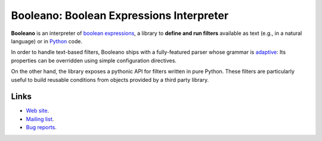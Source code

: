 Booleano: Boolean Expressions Interpreter
=========================================

**Booleano** is an interpreter of `boolean expressions
<http://en.wikipedia.org/wiki/Boolean_expression>`_, a library to **define
and run filters** available as text (e.g., in a natural language) or in
`Python <http://python.org/>`_ code.

In order to handle text-based filters, Booleano ships with a fully-featured
parser whose grammar is `adaptive
<http://en.wikipedia.org/wiki/Adaptive_grammar>`_: Its properties
can be overridden using simple configuration directives.

On the other hand, the library exposes a pythonic API for filters written
in pure Python. These filters are particularly useful to build reusable
conditions from objects provided by a third party library.

Links
-----

* `Web site <http://code.gustavonarea.net/booleano/>`_.
* `Mailing list <http://groups.google.com/group/booleano>`_.
* `Bug reports <https://bugs.launchpad.net/booleano>`_.


